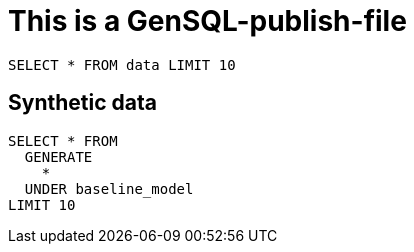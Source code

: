 = This is a GenSQL-publish-file

[gensql]
----
SELECT * FROM data LIMIT 10
----

== Synthetic data


[gensql]
----
SELECT * FROM
  GENERATE
    *
  UNDER baseline_model
LIMIT 10
----
